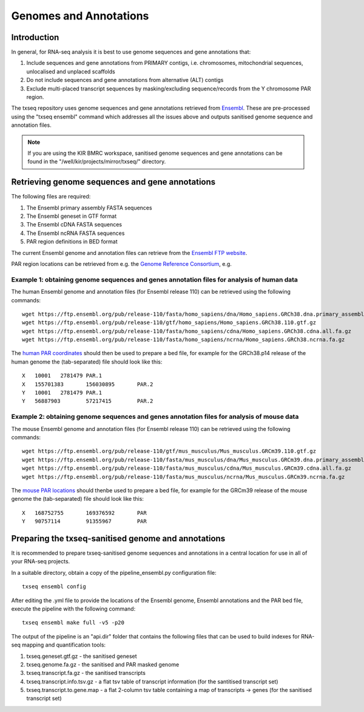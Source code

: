 Genomes and Annotations
=======================

Introduction
------------

In general, for RNA-seq analysis it is best to use genome sequences and gene annotations that:

#. Include sequences and gene annotations from PRIMARY contigs, i.e. chromosomes, mitochondrial sequences, unlocalised and unplaced scaffolds

#. Do not include sequences and gene annotations from alternative (ALT) contigs

#. Exclude multi-placed transcript sequences by masking/excluding sequence/records from the Y chromosome PAR region. 

The txseq repository uses genome sequences and gene annotations retrieved from `Ensembl <https://www.ensembl.org/index.html>`_. These are pre-processed using the "txseq ensembl" command which addresses all the issues above and outputs sanitised genome sequence and annotation files.


.. note:: If you are using the KIR BMRC workspace, sanitised genome sequences and gene annotations can be found in the "/well/kir/projects/mirror/txseq/" directory.



Retrieving genome sequences and gene annotations
------------------------------------------------

The following files are required:

#. The Ensembl primary assembly FASTA sequences
#. The Ensembl geneset in GTF format
#. The Ensembl cDNA FASTA sequences
#. The Ensembl ncRNA FASTA sequences 
#. PAR region definitions in BED format


The current Ensembl genome and annotation files can retrieve from the `Ensembl FTP website <http://www.ensembl.org/info/data/ftp/index.html>`_.

PAR region locations can be retrieved from e.g. the `Genome Reference Consortium <https://www.ncbi.nlm.nih.gov/grc/>`_, e.g.


Example 1: obtaining genome sequences and genes annotation files for analysis of human data
^^^^^^^^^^^^^^^^^^^^^^^^^^^^^^^^^^^^^^^^^^^^^^^^^^^^^^^^^^^^^^^^^^^^^^^^^^^^^^^^^^^^^^^^^^^

The human Ensembl genome and annotation files (for Ensembl release 110) can be retrieved using the following commands::

    wget https://ftp.ensembl.org/pub/release-110/fasta/homo_sapiens/dna/Homo_sapiens.GRCh38.dna.primary_assembly.fa.gz
    wget https://ftp.ensembl.org/pub/release-110/gtf/homo_sapiens/Homo_sapiens.GRCh38.110.gtf.gz
    wget https://ftp.ensembl.org/pub/release-110/fasta/homo_sapiens/cdna/Homo_sapiens.GRCh38.cdna.all.fa.gz
    wget https://ftp.ensembl.org/pub/release-110/fasta/homo_sapiens/ncrna/Homo_sapiens.GRCh38.ncrna.fa.gz
    
The `human PAR coordinates <https://www.ncbi.nlm.nih.gov/grc/human>`_ should then be used to prepare a bed file, for example for the GRCh38.p14 release of the human genome the (tab-separated) file should look like this::

    X	10001	2781479	PAR.1
    X	155701383	156030895	PAR.2
    Y	10001	2781479	PAR.1
    Y	56887903	57217415	PAR.2


Example 2: obtaining genome sequences and genes annotation files for analysis of mouse data
^^^^^^^^^^^^^^^^^^^^^^^^^^^^^^^^^^^^^^^^^^^^^^^^^^^^^^^^^^^^^^^^^^^^^^^^^^^^^^^^^^^^^^^^^^^

The mouse Ensembl genome and annotation files (for Ensembl release 110) can be retrieved using the following commands::

    wget https://ftp.ensembl.org/pub/release-110/gtf/mus_musculus/Mus_musculus.GRCm39.110.gtf.gz
    wget https://ftp.ensembl.org/pub/release-110/fasta/mus_musculus/dna/Mus_musculus.GRCm39.dna.primary_assembly.fa.gz
    wget https://ftp.ensembl.org/pub/release-110/fasta/mus_musculus/cdna/Mus_musculus.GRCm39.cdna.all.fa.gz
    wget https://ftp.ensembl.org/pub/release-110/fasta/mus_musculus/ncrna/Mus_musculus.GRCm39.ncrna.fa.gz


The `mouse PAR locations <https://www.ncbi.nlm.nih.gov/grc/mouse>`_ should thenbe used to prepare a bed file, for example for the GRCm39 release of the mouse genome the (tab-separated) file should look like this::

    X	168752755	169376592	PAR
    Y	90757114	91355967	PAR



Preparing the txseq-sanitised genome and annotations
----------------------------------------------------

It is recommended to prepare txseq-sanitised genome sequences and annotations in a central location for use in all of your RNA-seq projects.

In a suitable directory, obtain a copy of the pipeline_ensembl.py configuration file::

    txseq ensembl config
    
After editing the .yml file to provide the locations of the Ensembl genome, Ensembl annotations and the PAR bed file, execute the pipeline with the following command::

    txseq ensembl make full -v5 -p20
    
The output of the pipeline is an "api.dir" folder that contains the following files that can be used to build indexes for RNA-seq mapping and quantification tools:

#. txseq.geneset.gtf.gz - the sanitised geneset
#. txseq.genome.fa.gz - the sanitised and PAR masked genome
#. txseq.transcript.fa.gz - the sanitised transcripts
#. txseq.transcript.info.tsv.gz - a flat tsv table of transcript information (for the santitised transcript set)
#. txseq.transcript.to.gene.map - a flat 2-column tsv table containing a map of transcripts -> genes (for the sanitised transcript set)
